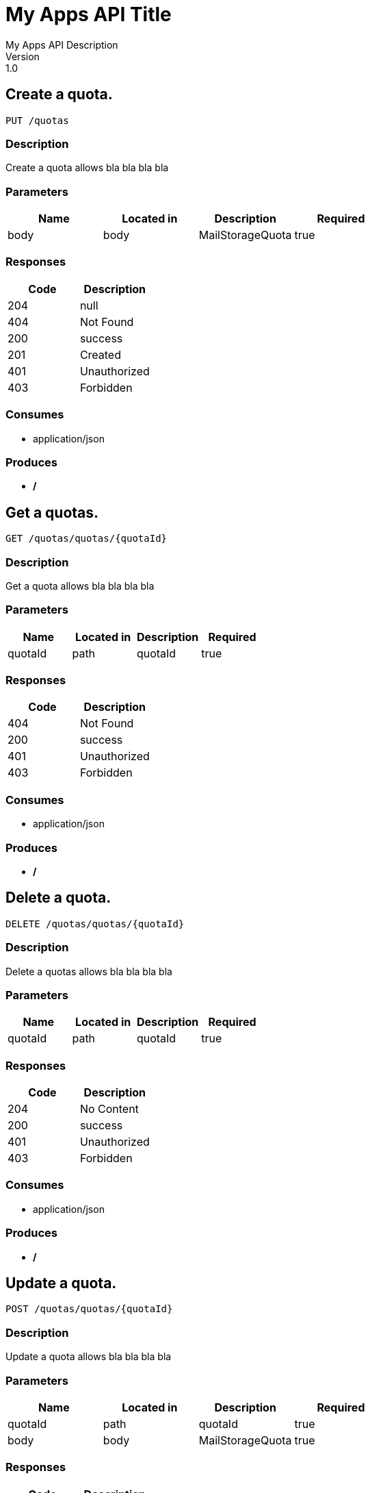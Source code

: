 = My Apps API Title
My Apps API Description
Version: 1.0

== Create a quota.
----
PUT /quotas
----

=== Description
:hardbreaks:
Create a quota allows bla bla bla bla

=== Parameters
[format="csv", options="header"]
|===
Name,Located in,Description,Required
body,body,MailStorageQuota,true
|===

=== Responses
[format="csv", options="header"]
|===
Code,Description
204,null
404,Not Found
200,success
201,Created
401,Unauthorized
403,Forbidden
|===

=== Consumes
* application/json

=== Produces
* */*

== Get a quotas.
----
GET /quotas/quotas/{quotaId}
----

=== Description
:hardbreaks:
Get a quota allows bla bla bla bla

=== Parameters
[format="csv", options="header"]
|===
Name,Located in,Description,Required
quotaId,path,quotaId,true
|===

=== Responses
[format="csv", options="header"]
|===
Code,Description
404,Not Found
200,success
401,Unauthorized
403,Forbidden
|===

=== Consumes
* application/json

=== Produces
* */*

== Delete a quota.
----
DELETE /quotas/quotas/{quotaId}
----

=== Description
:hardbreaks:
Delete a quotas allows bla bla bla bla

=== Parameters
[format="csv", options="header"]
|===
Name,Located in,Description,Required
quotaId,path,quotaId,true
|===

=== Responses
[format="csv", options="header"]
|===
Code,Description
204,No Content
200,success
401,Unauthorized
403,Forbidden
|===

=== Consumes
* application/json

=== Produces
* */*

== Update a quota.
----
POST /quotas/quotas/{quotaId}
----

=== Description
:hardbreaks:
Update a quota allows bla bla bla bla

=== Parameters
[format="csv", options="header"]
|===
Name,Located in,Description,Required
quotaId,path,quotaId,true
body,body,MailStorageQuota,true
|===

=== Responses
[format="csv", options="header"]
|===
Code,Description
204,null
404,Not Found
200,success
201,Created
401,Unauthorized
403,Forbidden
|===

=== Consumes
* application/json

=== Produces
* */*

== Definitions
=== MailStorageQuotaResponse
[format="csv", options="header"]
|===
Name,Type,Required
mailStorageQuota,ref,false
|===

=== MailStorageQuota
[format="csv", options="header"]
|===
Name,Type,Required
mailStorageQuotaValue,string,false
quotaValueType,string,false
|===

